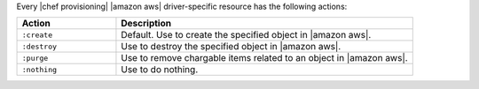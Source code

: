 .. The contents of this file may be included in multiple topics (using the includes directive).
.. The contents of this file should be modified in a way that preserves its ability to appear in multiple topics.

Every |chef provisioning| |amazon aws| driver-specific resource has the following actions:

.. list-table::
   :widths: 150 450
   :header-rows: 1

   * - Action
     - Description
   * - ``:create``
     - Default. Use to create the specified object in |amazon aws|.
   * - ``:destroy``
     - Use to destroy the specified object in |amazon aws|.
   * - ``:purge``
     - Use to remove chargable items related to an object in |amazon aws|.
   * - ``:nothing``
     - Use to do nothing.
